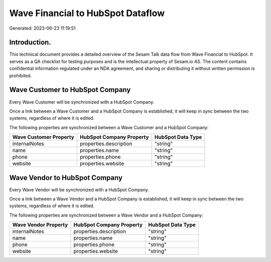 ==================================
Wave Financial to HubSpot Dataflow
==================================

Generated: 2023-06-23 11:19:51

Introduction.
------------

This technical document provides a detailed overview of the Sesam Talk data flow from Wave Financial to HubSpot. It serves as a QA checklist for testing purposes and is the intellectual property of Sesam.io AS. The content contains confidential information regulated under an NDA agreement, and sharing or distributing it without written permission is prohibited.

Wave Customer to HubSpot Company
--------------------------------
Every Wave Customer will be synchronized with a HubSpot Company.

Once a link between a Wave Customer and a HubSpot Company is established, it will keep in sync between the two systems, regardless of where it is edited.

The following properties are synchronized between a Wave Customer and a HubSpot Company:

.. list-table::
   :header-rows: 1

   * - Wave Customer Property
     - HubSpot Company Property
     - HubSpot Data Type
   * - internalNotes
     - properties.description
     - "string"
   * - name
     - properties.name
     - "string"
   * - phone
     - properties.phone
     - "string"
   * - website
     - properties.website
     - "string"


Wave Vendor to HubSpot Company
------------------------------
Every Wave Vendor will be synchronized with a HubSpot Company.

Once a link between a Wave Vendor and a HubSpot Company is established, it will keep in sync between the two systems, regardless of where it is edited.

The following properties are synchronized between a Wave Vendor and a HubSpot Company:

.. list-table::
   :header-rows: 1

   * - Wave Vendor Property
     - HubSpot Company Property
     - HubSpot Data Type
   * - internalNotes
     - properties.description
     - "string"
   * - name
     - properties.name
     - "string"
   * - phone
     - properties.phone
     - "string"
   * - website
     - properties.website
     - "string"

